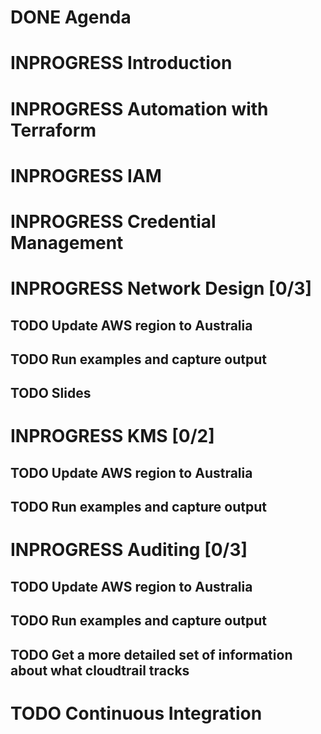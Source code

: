 * DONE Agenda
  CLOSED: [2017-11-24 Fri 15:09]
* INPROGRESS Introduction
* INPROGRESS Automation with Terraform
* INPROGRESS IAM
* INPROGRESS Credential Management
* INPROGRESS Network Design [0/3]
** TODO Update AWS region to Australia
** TODO Run examples and capture output
** TODO Slides
* INPROGRESS KMS [0/2]
** TODO Update AWS region to Australia
** TODO Run examples and capture output
* INPROGRESS Auditing [0/3]
** TODO Update AWS region to Australia
** TODO Run examples and capture output
** TODO Get a more detailed set of information about what cloudtrail tracks
* TODO Continuous Integration
